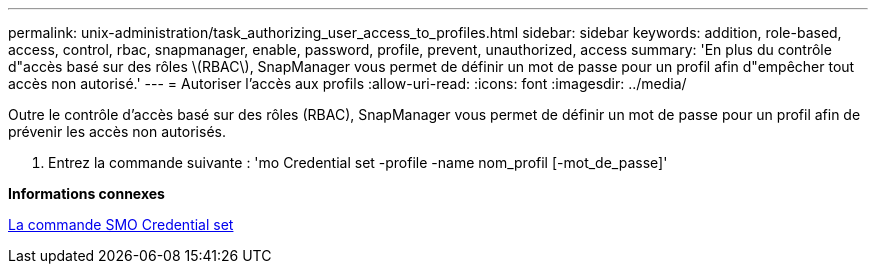 ---
permalink: unix-administration/task_authorizing_user_access_to_profiles.html 
sidebar: sidebar 
keywords: addition, role-based, access, control, rbac, snapmanager, enable, password, profile, prevent, unauthorized, access 
summary: 'En plus du contrôle d"accès basé sur des rôles \(RBAC\), SnapManager vous permet de définir un mot de passe pour un profil afin d"empêcher tout accès non autorisé.' 
---
= Autoriser l'accès aux profils
:allow-uri-read: 
:icons: font
:imagesdir: ../media/


[role="lead"]
Outre le contrôle d'accès basé sur des rôles (RBAC), SnapManager vous permet de définir un mot de passe pour un profil afin de prévenir les accès non autorisés.

. Entrez la commande suivante : 'mo Credential set -profile -name nom_profil [-mot_de_passe]'


*Informations connexes*

xref:reference_the_smosmsapcredential_set_command.adoc[La commande SMO Credential set]
